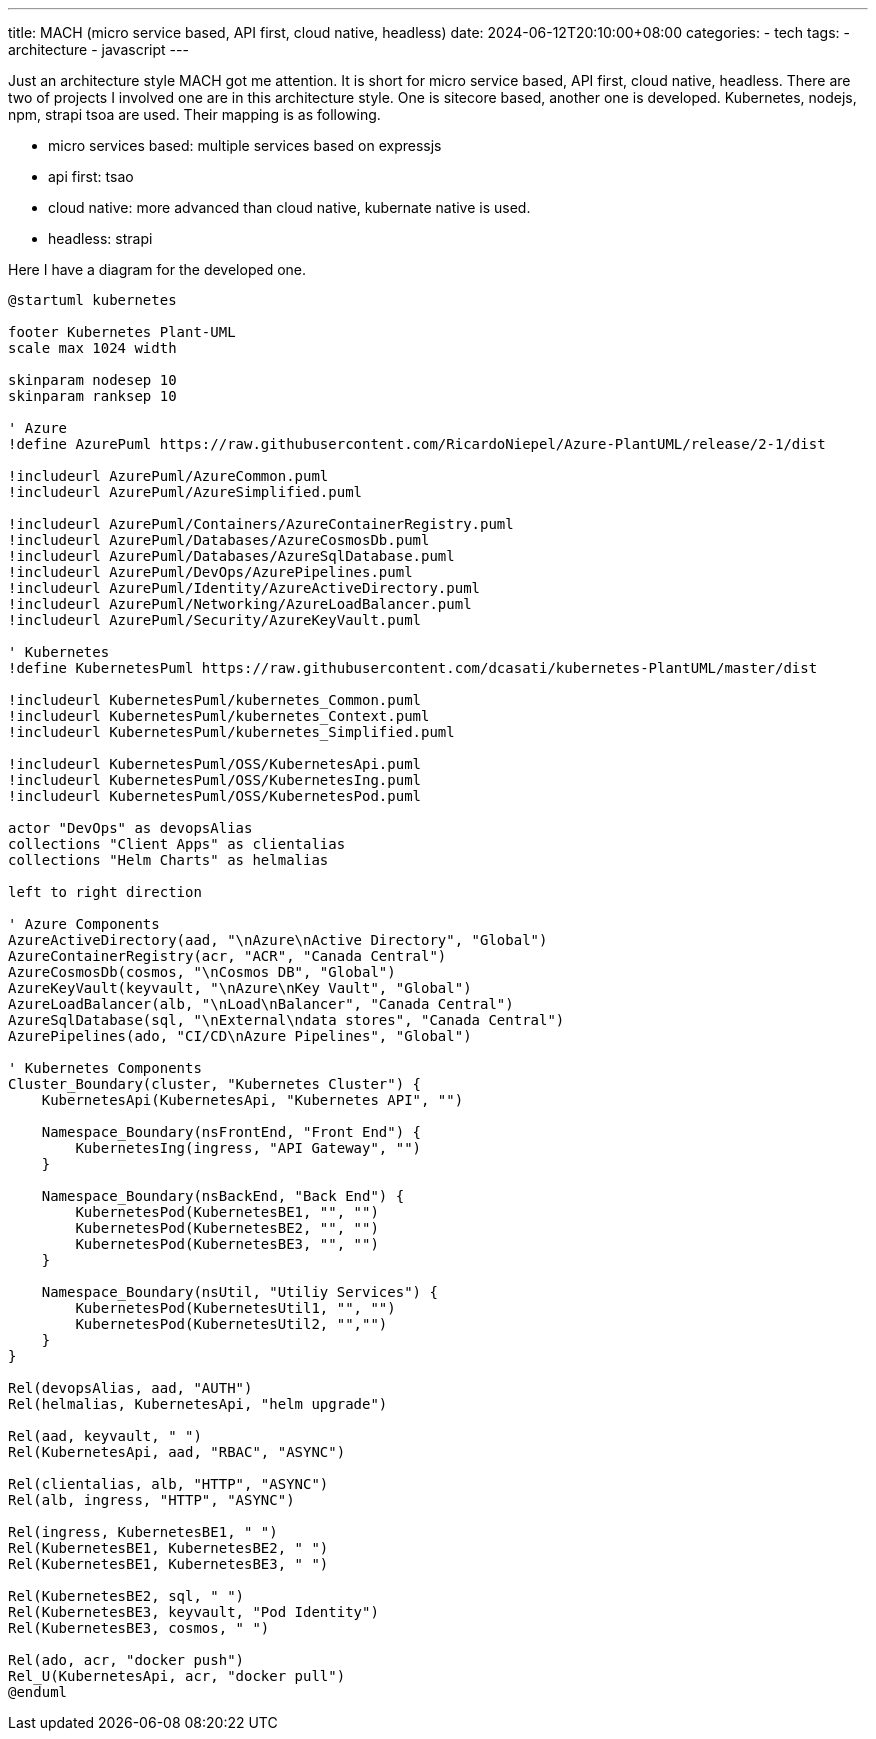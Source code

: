 ---
title: MACH (micro service based, API first, cloud native, headless)
date: 2024-06-12T20:10:00+08:00
categories:
- tech
tags:
- architecture
- javascript
---

Just an architecture style MACH got me attention. It is short for micro service based, API first, cloud native, headless. There are two of  projects I involved one are in this architecture style. One is sitecore based, another one is developed. Kubernetes, nodejs, npm, strapi tsoa are used. Their mapping is as following.


* micro services based: multiple services based on expressjs
* api first: tsao
* cloud native:  more advanced than cloud native, kubernate native is used.
* headless:  strapi

Here I have a diagram for the developed one.

[plantuml, format="svg",opts="inline"]
----
@startuml kubernetes

footer Kubernetes Plant-UML
scale max 1024 width

skinparam nodesep 10
skinparam ranksep 10

' Azure
!define AzurePuml https://raw.githubusercontent.com/RicardoNiepel/Azure-PlantUML/release/2-1/dist

!includeurl AzurePuml/AzureCommon.puml
!includeurl AzurePuml/AzureSimplified.puml

!includeurl AzurePuml/Containers/AzureContainerRegistry.puml
!includeurl AzurePuml/Databases/AzureCosmosDb.puml
!includeurl AzurePuml/Databases/AzureSqlDatabase.puml
!includeurl AzurePuml/DevOps/AzurePipelines.puml
!includeurl AzurePuml/Identity/AzureActiveDirectory.puml
!includeurl AzurePuml/Networking/AzureLoadBalancer.puml
!includeurl AzurePuml/Security/AzureKeyVault.puml

' Kubernetes
!define KubernetesPuml https://raw.githubusercontent.com/dcasati/kubernetes-PlantUML/master/dist

!includeurl KubernetesPuml/kubernetes_Common.puml
!includeurl KubernetesPuml/kubernetes_Context.puml
!includeurl KubernetesPuml/kubernetes_Simplified.puml

!includeurl KubernetesPuml/OSS/KubernetesApi.puml
!includeurl KubernetesPuml/OSS/KubernetesIng.puml
!includeurl KubernetesPuml/OSS/KubernetesPod.puml

actor "DevOps" as devopsAlias
collections "Client Apps" as clientalias
collections "Helm Charts" as helmalias

left to right direction

' Azure Components
AzureActiveDirectory(aad, "\nAzure\nActive Directory", "Global")
AzureContainerRegistry(acr, "ACR", "Canada Central")
AzureCosmosDb(cosmos, "\nCosmos DB", "Global")
AzureKeyVault(keyvault, "\nAzure\nKey Vault", "Global")
AzureLoadBalancer(alb, "\nLoad\nBalancer", "Canada Central")
AzureSqlDatabase(sql, "\nExternal\ndata stores", "Canada Central")
AzurePipelines(ado, "CI/CD\nAzure Pipelines", "Global")

' Kubernetes Components
Cluster_Boundary(cluster, "Kubernetes Cluster") {
    KubernetesApi(KubernetesApi, "Kubernetes API", "")

    Namespace_Boundary(nsFrontEnd, "Front End") {
        KubernetesIng(ingress, "API Gateway", "")
    }

    Namespace_Boundary(nsBackEnd, "Back End") {
        KubernetesPod(KubernetesBE1, "", "")
        KubernetesPod(KubernetesBE2, "", "")
        KubernetesPod(KubernetesBE3, "", "")
    }

    Namespace_Boundary(nsUtil, "Utiliy Services") {
        KubernetesPod(KubernetesUtil1, "", "")
        KubernetesPod(KubernetesUtil2, "","")
    }
}

Rel(devopsAlias, aad, "AUTH")
Rel(helmalias, KubernetesApi, "helm upgrade")

Rel(aad, keyvault, " ")
Rel(KubernetesApi, aad, "RBAC", "ASYNC")

Rel(clientalias, alb, "HTTP", "ASYNC")
Rel(alb, ingress, "HTTP", "ASYNC")

Rel(ingress, KubernetesBE1, " ")
Rel(KubernetesBE1, KubernetesBE2, " ")
Rel(KubernetesBE1, KubernetesBE3, " ")

Rel(KubernetesBE2, sql, " ")
Rel(KubernetesBE3, keyvault, "Pod Identity")
Rel(KubernetesBE3, cosmos, " ")

Rel(ado, acr, "docker push")
Rel_U(KubernetesApi, acr, "docker pull")
@enduml
----